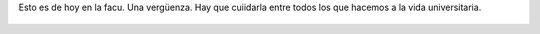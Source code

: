 Esto es de hoy en la facu. Una vergüenza. Hay que cuiidarla entre todos los que hacemos a la vida universitaria.

.. figure:: 4tg780.thumbnail.jpg
  :target: 4tg780.jpg
